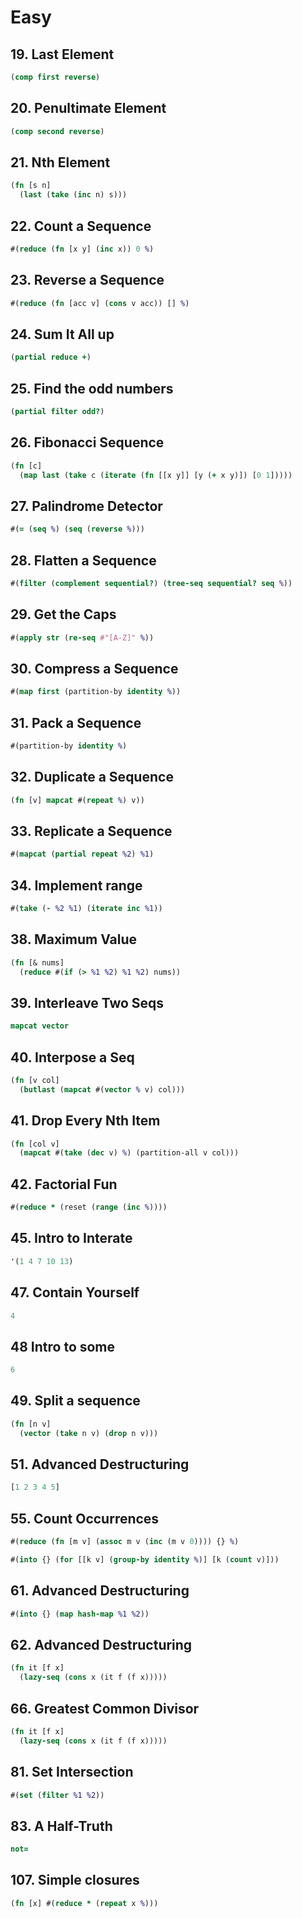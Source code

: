 * Easy

** 19. Last Element
#+BEGIN_SRC clojure
(comp first reverse)
#+END_SRC

** 20. Penultimate Element
#+BEGIN_SRC clojure
(comp second reverse)
#+END_SRC

** 21. Nth Element
#+BEGIN_SRC clojure
(fn [s n] 
  (last (take (inc n) s)))
#+END_SRC

** 22. Count a Sequence
#+BEGIN_SRC clojure
#(reduce (fn [x y] (inc x)) 0 %)
#+END_SRC

** 23. Reverse a Sequence
#+BEGIN_SRC clojure
#(reduce (fn [acc v] (cons v acc)) [] %)
#+END_SRC

** 24. Sum It All up
#+BEGIN_SRC clojure
(partial reduce +)
#+END_SRC

** 25. Find the odd numbers
#+BEGIN_SRC clojure
(partial filter odd?)
#+END_SRC

** 26. Fibonacci Sequence
#+BEGIN_SRC clojure
(fn [c] 
  (map last (take c (iterate (fn [[x y]] [y (+ x y)]) [0 1]))))
#+END_SRC

** 27. Palindrome Detector
#+BEGIN_SRC clojure
#(= (seq %) (seq (reverse %)))
#+END_SRC

** 28. Flatten a Sequence
#+BEGIN_SRC clojure
#(filter (complement sequential?) (tree-seq sequential? seq %))
#+END_SRC

** 29. Get the Caps
#+BEGIN_SRC clojure
#(apply str (re-seq #"[A-Z]" %))
#+END_SRC

** 30. Compress a Sequence
#+BEGIN_SRC clojure
#(map first (partition-by identity %))
#+END_SRC

** 31. Pack a Sequence
#+BEGIN_SRC clojure
#(partition-by identity %)
#+END_SRC

** 32. Duplicate a Sequence
#+BEGIN_SRC clojure
(fn [v] mapcat #(repeat %) v))
#+END_SRC

** 33. Replicate a Sequence
#+BEGIN_SRC clojure
#(mapcat (partial repeat %2) %1)
#+END_SRC

** 34. Implement range
#+BEGIN_SRC clojure
#(take (- %2 %1) (iterate inc %1))
#+END_SRC

** 38. Maximum Value
#+BEGIN_SRC clojure
(fn [& nums] 
  (reduce #(if (> %1 %2) %1 %2) nums))
#+END_SRC

** 39. Interleave Two Seqs
#+BEGIN_SRC clojure
mapcat vector
#+END_SRC

** 40. Interpose a Seq
#+BEGIN_SRC clojure
(fn [v col] 
  (butlast (mapcat #(vector % v) col)))
#+END_SRC

** 41. Drop Every Nth Item
#+BEGIN_SRC clojure
(fn [col v] 
  (mapcat #(take (dec v) %) (partition-all v col)))
#+END_SRC

** 42. Factorial Fun
#+BEGIN_SRC clojure
#(reduce * (reset (range (inc %))))
#+END_SRC

** 45. Intro to Interate
#+BEGIN_SRC clojure
'(1 4 7 10 13)
#+END_SRC

** 47. Contain Yourself
#+BEGIN_SRC clojure
4
#+END_SRC

** 48 Intro to some
#+BEGIN_SRC clojure
6
#+END_SRC

** 49. Split a sequence
#+BEGIN_SRC clojure
(fn [n v]
  (vector (take n v) (drop n v)))
#+END_SRC

** 51. Advanced Destructuring
#+BEGIN_SRC clojure
[1 2 3 4 5]
#+END_SRC

** 55. Count Occurrences
#+BEGIN_SRC clojure
#(reduce (fn [m v] (assoc m v (inc (m v 0)))) {} %)

#(into {} (for [[k v] (group-by identity %)] [k (count v)]))
#+END_SRC

** 61. Advanced Destructuring
#+BEGIN_SRC clojure
#(into {} (map hash-map %1 %2))
#+END_SRC

** 62. Advanced Destructuring
#+BEGIN_SRC clojure
(fn it [f x]
  (lazy-seq (cons x (it f (f x)))))
#+END_SRC

** 66. Greatest Common Divisor
#+BEGIN_SRC clojure
(fn it [f x]
  (lazy-seq (cons x (it f (f x)))))
#+END_SRC

** 81. Set Intersection
#+BEGIN_SRC clojure
#(set (filter %1 %2))
#+END_SRC

** 83. A Half-Truth
#+BEGIN_SRC clojure
not=
#+END_SRC

** 107. Simple closures
#+BEGIN_SRC clojure
(fn [x] #(reduce * (repeat x %)))
#+END_SRC
